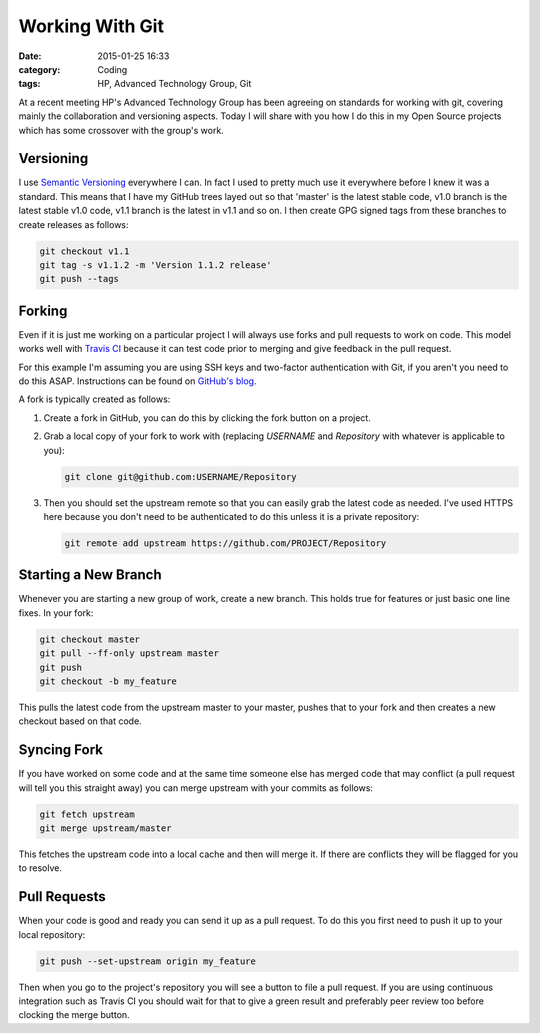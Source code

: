 Working With Git
================

:date: 2015-01-25 16:33
:category: Coding
:tags: HP, Advanced Technology Group, Git

At a recent meeting HP's Advanced Technology Group has been agreeing on standards for working with git, covering mainly the collaboration and versioning aspects.  Today I will share with you how I do this in my Open Source projects which has some crossover with the group's work.

Versioning
----------

I use `Semantic Versioning <http://semver.org/>`_ everywhere I can.  In fact I used to pretty much use it everywhere before I knew it was a standard.  This means that I have my GitHub trees layed out so that 'master' is the latest stable code, v1.0 branch is the latest stable v1.0 code, v1.1 branch is the latest in v1.1 and so on.  I then create GPG signed tags from these branches to create releases as follows:

.. code-block:: bash

   git checkout v1.1
   git tag -s v1.1.2 -m 'Version 1.1.2 release'
   git push --tags

Forking
-------

Even if it is just me working on a particular project I will always use forks and pull requests to work on code.  This model works well with `Travis CI <http://semver.org/>`_ because it can test code prior to merging and give feedback in the pull request.

For this example I'm assuming you are using SSH keys and two-factor authentication with Git, if you aren't you need to do this ASAP.  Instructions can be found on `GitHub's blog <https://github.com/blog/1614-two-factor-authentication>`_.

A fork is typically created as follows:

1. Create a fork in GitHub, you can do this by clicking the fork button on a project.

2. Grab a local copy of your fork to work with (replacing `USERNAME` and `Repository` with whatever is applicable to you):

   .. code-block:: bash

      git clone git@github.com:USERNAME/Repository

3. Then you should set the upstream remote so that you can easily grab the latest code as needed.  I've used HTTPS here because you don't need to be authenticated to do this unless it is a private repository:

   .. code-block:: bash

      git remote add upstream https://github.com/PROJECT/Repository

Starting a New Branch
---------------------

Whenever you are starting a new group of work, create a new branch.  This holds true for features or just basic one line fixes.  In your fork:

.. code-block:: bash

   git checkout master
   git pull --ff-only upstream master
   git push
   git checkout -b my_feature

This pulls the latest code from the upstream master to your master, pushes that to your fork and then creates a new checkout based on that code.

Syncing Fork
------------

If you have worked on some code and at the same time someone else has merged code that may conflict (a pull request will tell you this straight away) you can merge upstream with your commits as follows:

.. code-block:: bash

   git fetch upstream
   git merge upstream/master

This fetches the upstream code into a local cache and then will merge it.  If there are conflicts they will be flagged for you to resolve.

Pull Requests
-------------

When your code is good and ready you can send it up as a pull request.  To do this you first need to push it up to your local repository:

.. code-block:: bash

   git push --set-upstream origin my_feature

Then when you go to the project's repository you will see a button to file a pull request.  If you are using continuous integration such as Travis CI you should wait for that to give a green result and preferably peer review too before clocking the merge button.
